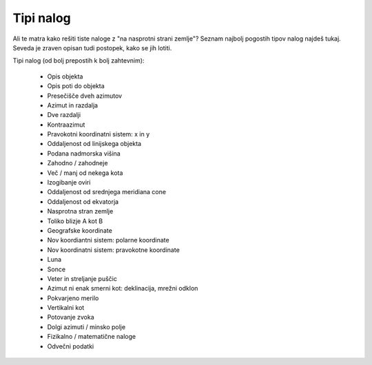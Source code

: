 ==========
Tipi nalog
==========

Ali te matra kako rešiti tiste naloge z "na nasprotni strani zemlje"?
Seznam najbolj pogostih tipov nalog najdeš tukaj. Seveda je zraven
opisan tudi postopek, kako se jih lotiti.

Tipi nalog (od bolj prepostih k bolj zahtevnim):

    - Opis objekta
    - Opis poti do objekta
    - Presečišče dveh azimutov
    - Azimut in razdalja
    - Dve razdalji
    - Kontraazimut
    - Pravokotni koordinatni sistem: x in y
    - Oddaljenost od linijskega objekta
    - Podana nadmorska višina
    - Zahodno / zahodneje
    - Več / manj od nekega kota
    - Izogibanje oviri
    - Oddaljenost od srednjega meridiana cone
    - Oddaljenost od ekvatorja
    - Nasprotna stran zemlje
    - Toliko blizje A kot B
    - Geografske koordinate
    - Nov koordiantni sistem: polarne koordinate
    - Nov koordinatni sistem: pravokotne koordinate
    - Luna
    - Sonce
    - Veter in streljanje puščic
    - Azimut ni enak smerni kot: deklinacija, mrežni odklon
    - Pokvarjeno merilo
    - Vertikalni kot
    - Potovanje zvoka
    - Dolgi azimuti / minsko polje
    - Fizikalno / matematične naloge
    - Odvečni podatki
